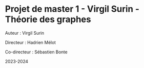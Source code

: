 * Projet de master 1 - Virgil Surin - Théorie des graphes
Auteur : Virgil Surin

Directeur : Hadrien Mélot

Co-directeur : Sébastien Bonte

2023-2024
